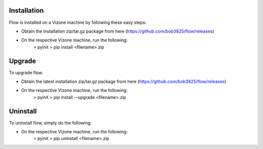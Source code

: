 ============
Installation
============

Flow is installed on a Vizone machine by following these easy steps:

* Obtain the installation zip/tar.gz package from here (https://github.com/bob3825/flow/releases)
* On the respective Vizone machine, run the following:
    > pyinit
    > pip install <filename>.zip

=======
Upgrade
=======

To upgrade flow:

* Obtain the latest installation zip/tar.gz package from here (https://github.com/bob3825/flow/releases)
* On the respective Vizone machine, run the following:
    > pyinit
    > pip install --upgrade <filename>.zip

=========
Uninstall
=========

To uninstall flow, simply do the following:

* On the respective Vizone machine, run the following:
    > pyinit
    > pip uninstall <filename>.zip
